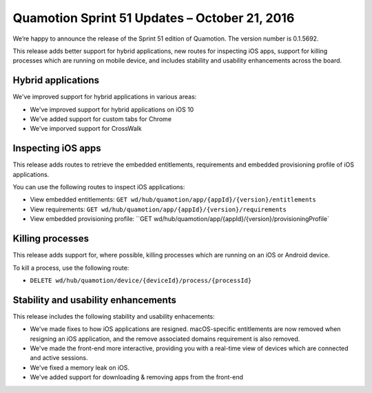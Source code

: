 Quamotion Sprint 51 Updates – October 21, 2016
=============================================

We’re happy to announce the release of the Sprint 51 edition of Quamotion. 
The version number is 0.1.5692.

This release adds better support for hybrid applications, new routes for inspecting iOS apps, support for killing processes which are running on
mobile device, and includes stability and usability enhancements across the board.

Hybrid applications
-------------------

We've improved support for hybrid applications in various areas:

- We've improved support for hybrid applications on iOS 10
- We've added support for custom tabs for Chrome
- We've imporved support for CrossWalk

Inspecting iOS apps
-------------------

This release adds routes to retrieve the embedded entitlements, requirements and embedded provisioning profile
of iOS applications.

You can use the following routes to inspect iOS applications:

* View embedded entitlements: ``GET wd/hub/quamotion/app/{appId}/{version}/entitlements``
* View requirements: ``GET wd/hub/quamotion/app/{appId}/{version}/requirements`` 
* View embedded provisioning profile: ``GET wd/hub/quamotion/app/{appId}/{version}/provisioningProfile`

Killing processes
-----------------

This release adds support for, where possible, killing processes which are running on an iOS or Android device.

To kill a process, use the following route:

* ``DELETE wd/hub/quamotion/device/{deviceId}/process/{processId}``

Stability and usability enhancements
------------------------------------

This release includes the following stability and usability enhacements:

- We've made fixes to how iOS applications are resigned. macOS-specific entitlements are now removed when resigning an iOS application,
  and the remove associated domains requirement is also removed.
- We've made the front-end more interactive, providing you with a real-time view of devices which are connected and active sessions.
- We've fixed a memory leak on iOS.
- We've added support for downloading & removing apps from the front-end